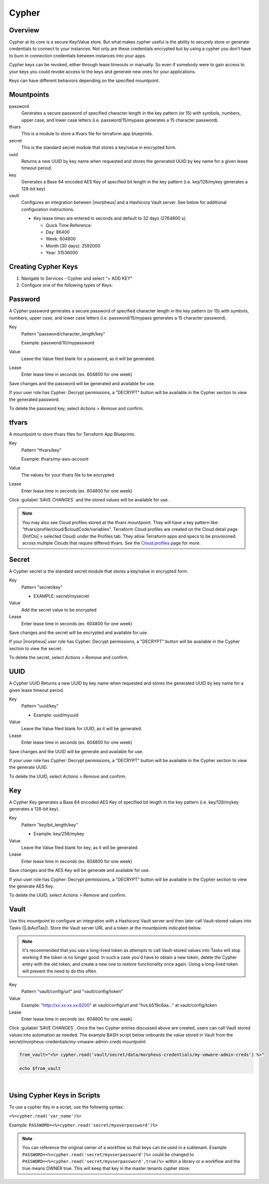 .. _Cypher:

Cypher
======

Overview
--------

Cypher at its core is a secure Key/Value store. But what makes cypher useful is the ability to securely store or generate credentials to connect to your instances. Not only are these credentials encrypted but by using a cypher you don't have to burn in connection credentials between instances into your apps.

Cypher keys can be revoked, either through lease timeouts or manually. So even if somebody were to gain access to your keys you could revoke access to the keys and generate new ones for your applications.

Keys can have different behaviors depending on the specified mountpoint.

Mountpoints
-----------

password
  Generates a secure password of specified character length in the key pattern (or 15) with symbols, numbers, upper case, and lower case letters (i.e. password/15/mypass generates a 15 character password).
tfvars
  This is a module to store a tfvars file for terraform app blueprints.
secret
  This is the standard secret module that stores a key/value in encrypted form.
uuid
  Returns a new UUID by key name when requested and stores the generated UUID by key name for a given lease timeout period.
key
  Generates a Base 64 encoded AES Key of specified bit length in the key pattern (i.e. key/128/mykey generates a 128-bit key)
vault
  Configures an integration between |morpheus| and a Hashicorp Vault server. See below for additional configuration instructions.

  * Key lease times are entered in seconds and default to 32 days (2764800 s).

    * Quick Time Reference:
    * Day: 86400
    * Week: 604800
    * Month (30 days): 2592000
    * Year: 31536000


Creating Cypher Keys
--------------------

#. Navigate to Services - Cypher and select "+ ADD KEY"
#. Configure one of the following types of Keys:

Password
--------

A Cypher password generates a secure password of specified character length in the key pattern (or 15) with symbols, numbers, upper case, and lower case letters (i.e. password/15/mypass generates a 15 character password).

Key
  Pattern "password/character_length/key"

  Example: password/10/mypassword

Value
  Leave the Value filed blank for a password, as it will be generated.

Lease
  Enter lease time in seconds (ex. 604800 for one week)

Save changes and the password will be generated and available for use.

If your user role has Cypher: Decrypt permissions, a "DECRYPT" button will be available in the Cypher section to view the generated password.

To delete the password key, select `Actions > Remove` and confirm.

tfvars
------

A mountpoint to store tfvars files for Terraform App Blueprints.

Key
  Pattern "tfvars/key"

  Example: tfvars/my-aws-account

Value
  The values for your tfvars file to be encrypted

Lease
  Enter lease time in seconds (ex. 604800 for one week)

Click :guilabel:`SAVE CHANGES` and the stored values will be available for use.

.. NOTE:: You may also see Cloud profiles stored at the tfvars mountpoint. They will have a key pattern like: "tfvars/profile/cloud/$cloudCode/variables". Terraform Cloud profiles are created on the Cloud detail page (|InfClo| > selected Cloud) under the Profiles tab. They allow Terraform apps and specs to be provisioned across multiple Clouds that require differed tfvars. See the `Cloud profiles <https://docs.morpheusdata.com/en/latest/infrastructure/clouds/profiles.html>`_ page for more.

Secret
------

A Cypher secret is the standard secret module that stores a key/value in encrypted form.

Key
  Pattern "secret/key"

  * EXAMPLE: secret/mysecret

Value
  Add the secret value to be encrypted

Lease
  Enter lease time in seconds (ex. 604800 for one week)

Save changes and the secret will be encrypted and available for use.

If your |morpheus| user role has Cypher: Decrypt permissions, a "DECRYPT" button will be available in the Cypher section to view the secret.

To delete the secret, select `Actions > Remove` and confirm.

UUID
----

A Cypher UUID Returns a new UUID by key name when requested and stores the generated UUID by key name for a given lease timeout period.

Key
  Pattern "uuid/key"

  * Example: uuid/myuuid

Value
  Leave the Value filed blank for UUID, as it will be generated.

Lease
  Enter lease time in seconds (ex. 604800 for one week)

Save changes and the UUID will be generate and available for use.

If your user role has Cypher: Decrypt permissions, a "DECRYPT" button will be available in the Cypher section to view the generate UUID.

To delete the UUID, select `Actions > Remove` and confirm.

Key
---

A Cypher Key generates a Base 64 encoded AES Key of specified bit length in the key pattern (i.e. key/128/mykey generates a 128-bit key).

Key
  Pattern "key/bit_length/key"

  * Example: key/256/mykey

Value
  Leave the Value filed blank for key, as it will be generated.

Lease
  Enter lease time in seconds (ex. 604800 for one week)

Save changes and the AES Key will be generate and available for use.

If your user role has Cypher: Decrypt permissions, a "DECRYPT" button will be available in the Cypher section to view the generate AES Key.

To delete the UUID, select `Actions > Remove` and confirm.

Vault
-----

Use this mountpoint to configure an integration with a Hashicorp Vault server and then later call Vault-stored values into Tasks (|LibAutTas|). Store the Vault server URL and a token at the mountpoints indicated below.

.. NOTE:: It's recommended that you use a long-lived token as attempts to call Vault-stored values into Tasks will stop working if the token is no longer good. In such a case you'd have to obtain a new token, delete the Cypher entry with the old token, and create a new one to restore functionality once again. Using a long-lived token will prevent the need to do this often.

Key
  Pattern "vault/config/url" and "vault/config/token"

Value
  Example: "http://xx.xx.xx.xx:8200" at vault/config/url and "hvs.b519c6aa..." at vault/config/token

Lease
  Enter lease time in seconds (ex. 604800 for one week)

Click :guilabel:`SAVE CHANGES`. Once the two Cypher entries discussed above are created, users can call Vault stored values into automation as needed. The example BASH script below onboards the value stored in Vault from the secret/morpheus-credentials/my-vmware-admin-creds mountpoint:

.. code-block:: bash

  from_vault="<%= cypher.read('vault/secret/data/morpheus-credentials/my-vmware-admin-creds') %>"

  echo $from_vault

.. raw:: html

    <div style="position: relative; padding-bottom: 56.25%; height: 0; overflow: hidden; max-width: 100%; height: auto;">
        <iframe src="//www.youtube.com/embed/kkH7Y12LGhU" frameborder="0" allowfullscreen style="position: absolute; top: 0; left: 0; width: 100%; height: 100%;"></iframe>
    </div>

|

Using Cypher Keys in Scripts
----------------------------

To use a cypher Key in a script, use the following syntax:

``<%=cypher.read('var_name')%>``

Example: ``PASSWORD=<%=cypher.read('secret/myuserpassword')%>``

.. NOTE:: You can reference the original owner of a workflow so that keys can be used in a subtenant.  Example ``PASSWORD=<%=cypher.read('secret/myuserpassword')%>`` could be changed to ``PASSWORD=<%=cypher.read('secret/myuserpassword',true)%>`` within a library or a workflow and the true means OWNER true.  This will keep that key in the master tenants cypher store.
